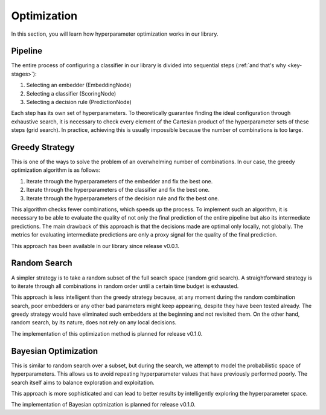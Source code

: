 Optimization
============

In this section, you will learn how hyperparameter optimization works in our library.

Pipeline
--------

The entire process of configuring a classifier in our library is divided into sequential steps (:ref:`and that's why <key-stages>`):

1. Selecting an embedder (EmbeddingNode)
2. Selecting a classifier (ScoringNode)
3. Selecting a decision rule (PredictionNode)

Each step has its own set of hyperparameters. To theoretically guarantee finding the ideal configuration through exhaustive search, it is necessary to check every element of the Cartesian product of the hyperparameter sets of these steps (grid search). In practice, achieving this is usually impossible because the number of combinations is too large.

Greedy Strategy
---------------

This is one of the ways to solve the problem of an overwhelming number of combinations. In our case, the greedy optimization algorithm is as follows:

1. Iterate through the hyperparameters of the embedder and fix the best one.
2. Iterate through the hyperparameters of the classifier and fix the best one.
3. Iterate through the hyperparameters of the decision rule and fix the best one.

This algorithm checks fewer combinations, which speeds up the process. To implement such an algorithm, it is necessary to be able to evaluate the quality of not only the final prediction of the entire pipeline but also its intermediate predictions. The main drawback of this approach is that the decisions made are optimal only locally, not globally. The metrics for evaluating intermediate predictions are only a proxy signal for the quality of the final prediction.

This approach has been available in our library since release v0.0.1.

Random Search
-------------

A simpler strategy is to take a random subset of the full search space (random grid search). A straightforward strategy is to iterate through all combinations in random order until a certain time budget is exhausted.

This approach is less intelligent than the greedy strategy because, at any moment during the random combination search, poor embedders or any other bad parameters might keep appearing, despite they have been tested already. The greedy strategy would have eliminated such embedders at the beginning and not revisited them. On the other hand, random search, by its nature, does not rely on any local decisions.

The implementation of this optimization method is planned for release v0.1.0.

Bayesian Optimization
---------------------

This is similar to random search over a subset, but during the search, we attempt to model the probabilistic space of hyperparameters. This allows us to avoid repeating hyperparameter values that have previously performed poorly. The search itself aims to balance exploration and exploitation.

This approach is more sophisticated and can lead to better results by intelligently exploring the hyperparameter space.

The implementation of Bayesian optimization is planned for release v0.1.0.
